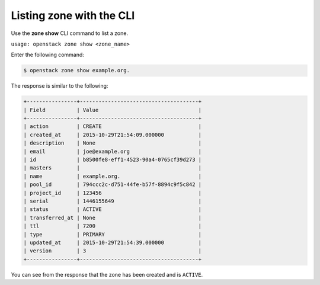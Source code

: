 .. _cli-list-zone:

Listing zone with the CLI
~~~~~~~~~~~~~~~~~~~~~~~~~~

Use the **zone show** CLI command to list a zone.

``usage: openstack zone show <zone_name>``

Enter the following command:

.. code::  

     $ openstack zone show example.org.  

The response is similar to the following:

.. code::  

    +----------------+--------------------------------------+
    | Field          | Value                                |
    +----------------+--------------------------------------+
    | action         | CREATE                               |
    | created_at     | 2015-10-29T21:54:09.000000           |
    | description    | None                                 |
    | email          | joe@example.org                      |
    | id             | b8500fe8-eff1-4523-90a4-0765cf39d273 |
    | masters        |                                      |
    | name           | example.org.                         |
    | pool_id        | 794ccc2c-d751-44fe-b57f-8894c9f5c842 |
    | project_id     | 123456                               |
    | serial         | 1446155649                           |
    | status         | ACTIVE                               |
    | transferred_at | None                                 |
    | ttl            | 7200                                 |
    | type           | PRIMARY                              |
    | updated_at     | 2015-10-29T21:54:39.000000           |
    | version        | 3                                    |
    +----------------+--------------------------------------+

You can see from the response that the zone has been created and is ``ACTIVE``.
